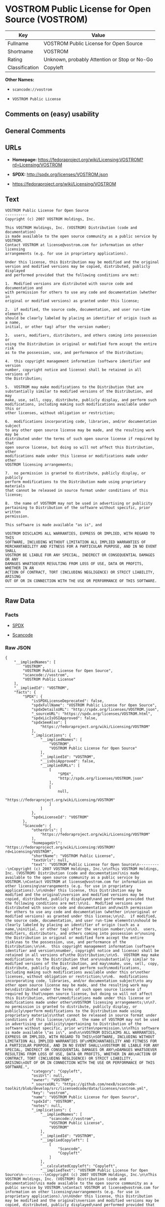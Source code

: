 * VOSTROM Public License for Open Source (VOSTROM)

| Key              | Value                                          |
|------------------+------------------------------------------------|
| Fullname         | VOSTROM Public License for Open Source         |
| Shortname        | VOSTROM                                        |
| Rating           | Unknown, probably Attention or Stop or No-Go   |
| Classification   | Copyleft                                       |

*Other Names:*

- =scancode://vostrom=

- =VOSTROM Public License=

** Comments on (easy) usability

** General Comments

** URLs

- *Homepage:*
  https://fedoraproject.org/wiki/Licensing:VOSTROM?rd=Licensing/VOSTROM

- *SPDX:* http://spdx.org/licenses/VOSTROM.json

- https://fedoraproject.org/wiki/Licensing/VOSTROM

** Text

#+BEGIN_EXAMPLE
  VOSTROM Public License for Open Source
  ----------
  Copyright (c) 2007 VOSTROM Holdings, Inc.

  This VOSTROM Holdings, Inc. (VOSTROM) Distribution (code and documentation)
  is made available to the open source community as a public service by VOSTROM.
  Contact VOSTROM at license@vostrom.com for information on other licensing
  arrangements (e.g. for use in proprietary applications).

  Under this license, this Distribution may be modified and the original
  version and modified versions may be copied, distributed, publicly displayed
  and performed provided that the following conditions are met:

  1.  Modified versions are distributed with source code and documentation and
  with permission for others to use any code and documentation (whether in
  original or modified versions) as granted under this license;

  2.  if modified, the source code, documentation, and user run-time elements
  should be clearly labeled by placing an identifier of origin (such as a name,
  initial, or other tag) after the version number;

  3.  users, modifiers, distributors, and others coming into possession or
  using the Distribution in original or modified form accept the entire risk
  as to the possession, use, and performance of the Distribution;

  4.  this copyright management information (software identifier and version
  number, copyright notice and license) shall be retained in all versions of
  the Distribution;

  5.  VOSTROM may make modifications to the Distribution that are
  substantially similar to modified versions of the Distribution, and may
  make, use, sell, copy, distribute, publicly display, and perform such
  modifications, including making such modifications available under this or
  other licenses, without obligation or restriction;

  6.  modifications incorporating code, libraries, and/or documentation subject
  to any other open source license may be made, and the resulting work may be
  distributed under the terms of such open source license if required by that
  open source license, but doing so will not affect this Distribution, other
  modifications made under this license or modifications made under other
  VOSTROM licensing arrangements;

  7.  no permission is granted to distribute, publicly display, or publicly
  perform modifications to the Distribution made using proprietary materials
  that cannot be released in source format under conditions of this license;

  8.  the name of VOSTROM may not be used in advertising or publicity
  pertaining to Distribution of the software without specific, prior written
  permission.

  This software is made available "as is", and

  VOSTROM DISCLAIMS ALL WARRANTIES, EXPRESS OR IMPLIED, WITH REGARD TO THIS
  SOFTWARE, INCLUDING WITHOUT LIMITATION ALL IMPLIED WARRANTIES OF
  MERCHANTABILITY AND FITNESS FOR A PARTICULAR PURPOSE, AND IN NO EVENT SHALL
  VOSTROM BE LIABLE FOR ANY SPECIAL, INDIRECT OR CONSEQUENTIAL DAMAGES OR ANY
  DAMAGES WHATSOEVER RESULTING FROM LOSS OF USE, DATA OR PROFITS, WHETHER IN AN
  ACTION OF CONTRACT, TORT (INCLUDING NEGLIGENCE) OR STRICT LIABILITY, ARISING
  OUT OF OR IN CONNECTION WITH THE USE OR PERFORMANCE OF THIS SOFTWARE.
#+END_EXAMPLE

--------------

** Raw Data

*** Facts

- [[https://spdx.org/licenses/VOSTROM.html][SPDX]]

- [[https://github.com/nexB/scancode-toolkit/blob/develop/src/licensedcode/data/licenses/vostrom.yml][Scancode]]

*** Raw JSON

#+BEGIN_EXAMPLE
  {
      "__impliedNames": [
          "VOSTROM",
          "VOSTROM Public License for Open Source",
          "scancode://vostrom",
          "VOSTROM Public License"
      ],
      "__impliedId": "VOSTROM",
      "facts": {
          "SPDX": {
              "isSPDXLicenseDeprecated": false,
              "spdxFullName": "VOSTROM Public License for Open Source",
              "spdxDetailsURL": "http://spdx.org/licenses/VOSTROM.json",
              "_sourceURL": "https://spdx.org/licenses/VOSTROM.html",
              "spdxLicIsOSIApproved": false,
              "spdxSeeAlso": [
                  "https://fedoraproject.org/wiki/Licensing/VOSTROM"
              ],
              "_implications": {
                  "__impliedNames": [
                      "VOSTROM",
                      "VOSTROM Public License for Open Source"
                  ],
                  "__impliedId": "VOSTROM",
                  "__isOsiApproved": false,
                  "__impliedURLs": [
                      [
                          "SPDX",
                          "http://spdx.org/licenses/VOSTROM.json"
                      ],
                      [
                          null,
                          "https://fedoraproject.org/wiki/Licensing/VOSTROM"
                      ]
                  ]
              },
              "spdxLicenseId": "VOSTROM"
          },
          "Scancode": {
              "otherUrls": [
                  "https://fedoraproject.org/wiki/Licensing/VOSTROM"
              ],
              "homepageUrl": "https://fedoraproject.org/wiki/Licensing:VOSTROM?rd=Licensing/VOSTROM",
              "shortName": "VOSTROM Public License",
              "textUrls": null,
              "text": "VOSTROM Public License for Open Source\n----------\nCopyright (c) 2007 VOSTROM Holdings, Inc.\n\nThis VOSTROM Holdings, Inc. (VOSTROM) Distribution (code and documentation)\nis made available to the open source community as a public service by VOSTROM.\nContact VOSTROM at license@vostrom.com for information on other licensing\narrangements (e.g. for use in proprietary applications).\n\nUnder this license, this Distribution may be modified and the original\nversion and modified versions may be copied, distributed, publicly displayed\nand performed provided that the following conditions are met:\n\n1.  Modified versions are distributed with source code and documentation and\nwith permission for others to use any code and documentation (whether in\noriginal or modified versions) as granted under this license;\n\n2.  if modified, the source code, documentation, and user run-time elements\nshould be clearly labeled by placing an identifier of origin (such as a name,\ninitial, or other tag) after the version number;\n\n3.  users, modifiers, distributors, and others coming into possession or\nusing the Distribution in original or modified form accept the entire risk\nas to the possession, use, and performance of the Distribution;\n\n4.  this copyright management information (software identifier and version\nnumber, copyright notice and license) shall be retained in all versions of\nthe Distribution;\n\n5.  VOSTROM may make modifications to the Distribution that are\nsubstantially similar to modified versions of the Distribution, and may\nmake, use, sell, copy, distribute, publicly display, and perform such\nmodifications, including making such modifications available under this or\nother licenses, without obligation or restriction;\n\n6.  modifications incorporating code, libraries, and/or documentation subject\nto any other open source license may be made, and the resulting work may be\ndistributed under the terms of such open source license if required by that\nopen source license, but doing so will not affect this Distribution, other\nmodifications made under this license or modifications made under other\nVOSTROM licensing arrangements;\n\n7.  no permission is granted to distribute, publicly display, or publicly\nperform modifications to the Distribution made using proprietary materials\nthat cannot be released in source format under conditions of this license;\n\n8.  the name of VOSTROM may not be used in advertising or publicity\npertaining to Distribution of the software without specific, prior written\npermission.\n\nThis software is made available \"as is\", and\n\nVOSTROM DISCLAIMS ALL WARRANTIES, EXPRESS OR IMPLIED, WITH REGARD TO THIS\nSOFTWARE, INCLUDING WITHOUT LIMITATION ALL IMPLIED WARRANTIES OF\nMERCHANTABILITY AND FITNESS FOR A PARTICULAR PURPOSE, AND IN NO EVENT SHALL\nVOSTROM BE LIABLE FOR ANY SPECIAL, INDIRECT OR CONSEQUENTIAL DAMAGES OR ANY\nDAMAGES WHATSOEVER RESULTING FROM LOSS OF USE, DATA OR PROFITS, WHETHER IN AN\nACTION OF CONTRACT, TORT (INCLUDING NEGLIGENCE) OR STRICT LIABILITY, ARISING\nOUT OF OR IN CONNECTION WITH THE USE OR PERFORMANCE OF THIS SOFTWARE.",
              "category": "Copyleft",
              "osiUrl": null,
              "owner": "VOSTROM",
              "_sourceURL": "https://github.com/nexB/scancode-toolkit/blob/develop/src/licensedcode/data/licenses/vostrom.yml",
              "key": "vostrom",
              "name": "VOSTROM Public License for Open Source",
              "spdxId": "VOSTROM",
              "notes": null,
              "_implications": {
                  "__impliedNames": [
                      "scancode://vostrom",
                      "VOSTROM Public License",
                      "VOSTROM"
                  ],
                  "__impliedId": "VOSTROM",
                  "__impliedCopyleft": [
                      [
                          "Scancode",
                          "Copyleft"
                      ]
                  ],
                  "__calculatedCopyleft": "Copyleft",
                  "__impliedText": "VOSTROM Public License for Open Source\n----------\nCopyright (c) 2007 VOSTROM Holdings, Inc.\n\nThis VOSTROM Holdings, Inc. (VOSTROM) Distribution (code and documentation)\nis made available to the open source community as a public service by VOSTROM.\nContact VOSTROM at license@vostrom.com for information on other licensing\narrangements (e.g. for use in proprietary applications).\n\nUnder this license, this Distribution may be modified and the original\nversion and modified versions may be copied, distributed, publicly displayed\nand performed provided that the following conditions are met:\n\n1.  Modified versions are distributed with source code and documentation and\nwith permission for others to use any code and documentation (whether in\noriginal or modified versions) as granted under this license;\n\n2.  if modified, the source code, documentation, and user run-time elements\nshould be clearly labeled by placing an identifier of origin (such as a name,\ninitial, or other tag) after the version number;\n\n3.  users, modifiers, distributors, and others coming into possession or\nusing the Distribution in original or modified form accept the entire risk\nas to the possession, use, and performance of the Distribution;\n\n4.  this copyright management information (software identifier and version\nnumber, copyright notice and license) shall be retained in all versions of\nthe Distribution;\n\n5.  VOSTROM may make modifications to the Distribution that are\nsubstantially similar to modified versions of the Distribution, and may\nmake, use, sell, copy, distribute, publicly display, and perform such\nmodifications, including making such modifications available under this or\nother licenses, without obligation or restriction;\n\n6.  modifications incorporating code, libraries, and/or documentation subject\nto any other open source license may be made, and the resulting work may be\ndistributed under the terms of such open source license if required by that\nopen source license, but doing so will not affect this Distribution, other\nmodifications made under this license or modifications made under other\nVOSTROM licensing arrangements;\n\n7.  no permission is granted to distribute, publicly display, or publicly\nperform modifications to the Distribution made using proprietary materials\nthat cannot be released in source format under conditions of this license;\n\n8.  the name of VOSTROM may not be used in advertising or publicity\npertaining to Distribution of the software without specific, prior written\npermission.\n\nThis software is made available \"as is\", and\n\nVOSTROM DISCLAIMS ALL WARRANTIES, EXPRESS OR IMPLIED, WITH REGARD TO THIS\nSOFTWARE, INCLUDING WITHOUT LIMITATION ALL IMPLIED WARRANTIES OF\nMERCHANTABILITY AND FITNESS FOR A PARTICULAR PURPOSE, AND IN NO EVENT SHALL\nVOSTROM BE LIABLE FOR ANY SPECIAL, INDIRECT OR CONSEQUENTIAL DAMAGES OR ANY\nDAMAGES WHATSOEVER RESULTING FROM LOSS OF USE, DATA OR PROFITS, WHETHER IN AN\nACTION OF CONTRACT, TORT (INCLUDING NEGLIGENCE) OR STRICT LIABILITY, ARISING\nOUT OF OR IN CONNECTION WITH THE USE OR PERFORMANCE OF THIS SOFTWARE.",
                  "__impliedURLs": [
                      [
                          "Homepage",
                          "https://fedoraproject.org/wiki/Licensing:VOSTROM?rd=Licensing/VOSTROM"
                      ],
                      [
                          null,
                          "https://fedoraproject.org/wiki/Licensing/VOSTROM"
                      ]
                  ]
              }
          }
      },
      "__impliedCopyleft": [
          [
              "Scancode",
              "Copyleft"
          ]
      ],
      "__calculatedCopyleft": "Copyleft",
      "__isOsiApproved": false,
      "__impliedText": "VOSTROM Public License for Open Source\n----------\nCopyright (c) 2007 VOSTROM Holdings, Inc.\n\nThis VOSTROM Holdings, Inc. (VOSTROM) Distribution (code and documentation)\nis made available to the open source community as a public service by VOSTROM.\nContact VOSTROM at license@vostrom.com for information on other licensing\narrangements (e.g. for use in proprietary applications).\n\nUnder this license, this Distribution may be modified and the original\nversion and modified versions may be copied, distributed, publicly displayed\nand performed provided that the following conditions are met:\n\n1.  Modified versions are distributed with source code and documentation and\nwith permission for others to use any code and documentation (whether in\noriginal or modified versions) as granted under this license;\n\n2.  if modified, the source code, documentation, and user run-time elements\nshould be clearly labeled by placing an identifier of origin (such as a name,\ninitial, or other tag) after the version number;\n\n3.  users, modifiers, distributors, and others coming into possession or\nusing the Distribution in original or modified form accept the entire risk\nas to the possession, use, and performance of the Distribution;\n\n4.  this copyright management information (software identifier and version\nnumber, copyright notice and license) shall be retained in all versions of\nthe Distribution;\n\n5.  VOSTROM may make modifications to the Distribution that are\nsubstantially similar to modified versions of the Distribution, and may\nmake, use, sell, copy, distribute, publicly display, and perform such\nmodifications, including making such modifications available under this or\nother licenses, without obligation or restriction;\n\n6.  modifications incorporating code, libraries, and/or documentation subject\nto any other open source license may be made, and the resulting work may be\ndistributed under the terms of such open source license if required by that\nopen source license, but doing so will not affect this Distribution, other\nmodifications made under this license or modifications made under other\nVOSTROM licensing arrangements;\n\n7.  no permission is granted to distribute, publicly display, or publicly\nperform modifications to the Distribution made using proprietary materials\nthat cannot be released in source format under conditions of this license;\n\n8.  the name of VOSTROM may not be used in advertising or publicity\npertaining to Distribution of the software without specific, prior written\npermission.\n\nThis software is made available \"as is\", and\n\nVOSTROM DISCLAIMS ALL WARRANTIES, EXPRESS OR IMPLIED, WITH REGARD TO THIS\nSOFTWARE, INCLUDING WITHOUT LIMITATION ALL IMPLIED WARRANTIES OF\nMERCHANTABILITY AND FITNESS FOR A PARTICULAR PURPOSE, AND IN NO EVENT SHALL\nVOSTROM BE LIABLE FOR ANY SPECIAL, INDIRECT OR CONSEQUENTIAL DAMAGES OR ANY\nDAMAGES WHATSOEVER RESULTING FROM LOSS OF USE, DATA OR PROFITS, WHETHER IN AN\nACTION OF CONTRACT, TORT (INCLUDING NEGLIGENCE) OR STRICT LIABILITY, ARISING\nOUT OF OR IN CONNECTION WITH THE USE OR PERFORMANCE OF THIS SOFTWARE.",
      "__impliedURLs": [
          [
              "SPDX",
              "http://spdx.org/licenses/VOSTROM.json"
          ],
          [
              null,
              "https://fedoraproject.org/wiki/Licensing/VOSTROM"
          ],
          [
              "Homepage",
              "https://fedoraproject.org/wiki/Licensing:VOSTROM?rd=Licensing/VOSTROM"
          ]
      ]
  }
#+END_EXAMPLE

--------------

** Dot Cluster Graph

[[../dot/VOSTROM.svg]]